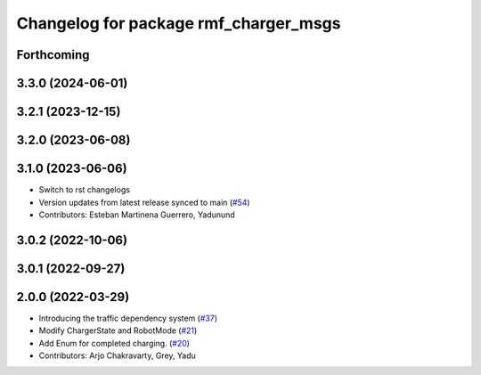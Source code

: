 ^^^^^^^^^^^^^^^^^^^^^^^^^^^^^^^^^^^^^^
Changelog for package rmf_charger_msgs
^^^^^^^^^^^^^^^^^^^^^^^^^^^^^^^^^^^^^^

Forthcoming
-----------

3.3.0 (2024-06-01)
------------------

3.2.1 (2023-12-15)
------------------

3.2.0 (2023-06-08)
------------------

3.1.0 (2023-06-06)
------------------
* Switch to rst changelogs
* Version updates from latest release synced to main (`#54 <https://github.com/open-rmf/rmf_internal_msgs/pull/54>`_)
* Contributors: Esteban Martinena Guerrero, Yadunund

3.0.2 (2022-10-06)
------------------

3.0.1 (2022-09-27)
------------------

2.0.0 (2022-03-29)
------------------

* Introducing the traffic dependency system (`#37 <https://github.com/open-rmf/rmf_internal_msgs/pull/37>`_)
* Modify ChargerState and RobotMode (`#21 <https://github.com/open-rmf/rmf_internal_msgs/pull/21>`_)
* Add Enum for completed charging. (`#20 <https://github.com/open-rmf/rmf_internal_msgs/pull/20>`_)
* Contributors: Arjo Chakravarty, Grey, Yadu
